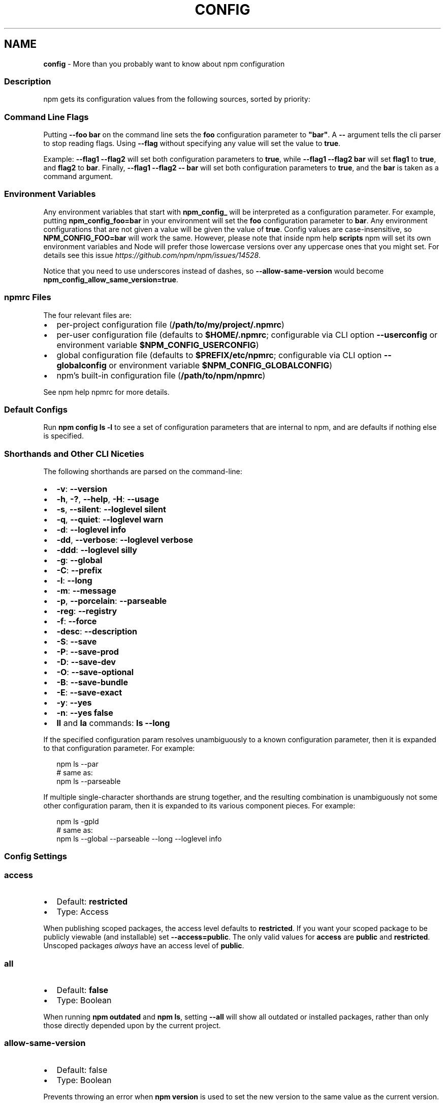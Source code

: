 .TH "CONFIG" "7" "December 2020" "" ""
.SH "NAME"
\fBconfig\fR \- More than you probably want to know about npm configuration
.SS Description
.P
npm gets its configuration values from the following sources, sorted by priority:
.SS Command Line Flags
.P
Putting \fB\-\-foo bar\fP on the command line sets the \fBfoo\fP configuration
parameter to \fB"bar"\fP\|\.  A \fB\-\-\fP argument tells the cli parser to stop
reading flags\.  Using \fB\-\-flag\fP without specifying any value will set
the value to \fBtrue\fP\|\.
.P
Example: \fB\-\-flag1 \-\-flag2\fP will set both configuration parameters
to \fBtrue\fP, while \fB\-\-flag1 \-\-flag2 bar\fP will set \fBflag1\fP to \fBtrue\fP,
and \fBflag2\fP to \fBbar\fP\|\.  Finally, \fB\-\-flag1 \-\-flag2 \-\- bar\fP will set
both configuration parameters to \fBtrue\fP, and the \fBbar\fP is taken
as a command argument\.
.SS Environment Variables
.P
Any environment variables that start with \fBnpm_config_\fP will be
interpreted as a configuration parameter\.  For example, putting
\fBnpm_config_foo=bar\fP in your environment will set the \fBfoo\fP
configuration parameter to \fBbar\fP\|\.  Any environment configurations that
are not given a value will be given the value of \fBtrue\fP\|\.  Config
values are case\-insensitive, so \fBNPM_CONFIG_FOO=bar\fP will work the
same\. However, please note that inside npm help \fBscripts\fP
npm will set its own environment variables and Node will prefer
those lowercase versions over any uppercase ones that you might set\.
For details see this issue \fIhttps://github\.com/npm/npm/issues/14528\fR\|\.
.P
Notice that you need to use underscores instead of dashes, so \fB\-\-allow\-same\-version\fP
would become \fBnpm_config_allow_same_version=true\fP\|\.
.SS npmrc Files
.P
The four relevant files are:
.RS 0
.IP \(bu 2
per\-project configuration file (\fB/path/to/my/project/\.npmrc\fP)
.IP \(bu 2
per\-user configuration file (defaults to \fB$HOME/\.npmrc\fP; configurable via CLI
option \fB\-\-userconfig\fP or environment variable \fB$NPM_CONFIG_USERCONFIG\fP)
.IP \(bu 2
global configuration file (defaults to \fB$PREFIX/etc/npmrc\fP; configurable via
CLI option \fB\-\-globalconfig\fP or environment variable \fB$NPM_CONFIG_GLOBALCONFIG\fP)
.IP \(bu 2
npm's built\-in configuration file (\fB/path/to/npm/npmrc\fP)

.RE
.P
See npm help npmrc for more details\.
.SS Default Configs
.P
Run \fBnpm config ls \-l\fP to see a set of configuration parameters that are
internal to npm, and are defaults if nothing else is specified\.
.SS Shorthands and Other CLI Niceties
.P
The following shorthands are parsed on the command\-line:
.RS 0
.IP \(bu 2
\fB\-v\fP: \fB\-\-version\fP
.IP \(bu 2
\fB\-h\fP, \fB\-?\fP, \fB\-\-help\fP, \fB\-H\fP: \fB\-\-usage\fP
.IP \(bu 2
\fB\-s\fP, \fB\-\-silent\fP: \fB\-\-loglevel silent\fP
.IP \(bu 2
\fB\-q\fP, \fB\-\-quiet\fP: \fB\-\-loglevel warn\fP
.IP \(bu 2
\fB\-d\fP: \fB\-\-loglevel info\fP
.IP \(bu 2
\fB\-dd\fP, \fB\-\-verbose\fP: \fB\-\-loglevel verbose\fP
.IP \(bu 2
\fB\-ddd\fP: \fB\-\-loglevel silly\fP
.IP \(bu 2
\fB\-g\fP: \fB\-\-global\fP
.IP \(bu 2
\fB\-C\fP: \fB\-\-prefix\fP
.IP \(bu 2
\fB\-l\fP: \fB\-\-long\fP
.IP \(bu 2
\fB\-m\fP: \fB\-\-message\fP
.IP \(bu 2
\fB\-p\fP, \fB\-\-porcelain\fP: \fB\-\-parseable\fP
.IP \(bu 2
\fB\-reg\fP: \fB\-\-registry\fP
.IP \(bu 2
\fB\-f\fP: \fB\-\-force\fP
.IP \(bu 2
\fB\-desc\fP: \fB\-\-description\fP
.IP \(bu 2
\fB\-S\fP: \fB\-\-save\fP
.IP \(bu 2
\fB\-P\fP: \fB\-\-save\-prod\fP
.IP \(bu 2
\fB\-D\fP: \fB\-\-save\-dev\fP
.IP \(bu 2
\fB\-O\fP: \fB\-\-save\-optional\fP
.IP \(bu 2
\fB\-B\fP: \fB\-\-save\-bundle\fP
.IP \(bu 2
\fB\-E\fP: \fB\-\-save\-exact\fP
.IP \(bu 2
\fB\-y\fP: \fB\-\-yes\fP
.IP \(bu 2
\fB\-n\fP: \fB\-\-yes false\fP
.IP \(bu 2
\fBll\fP and \fBla\fP commands: \fBls \-\-long\fP

.RE
.P
If the specified configuration param resolves unambiguously to a known
configuration parameter, then it is expanded to that configuration
parameter\.  For example:
.P
.RS 2
.nf
npm ls \-\-par
# same as:
npm ls \-\-parseable
.fi
.RE
.P
If multiple single\-character shorthands are strung together, and the
resulting combination is unambiguously not some other configuration
param, then it is expanded to its various component pieces\.  For
example:
.P
.RS 2
.nf
npm ls \-gpld
# same as:
npm ls \-\-global \-\-parseable \-\-long \-\-loglevel info
.fi
.RE
.SS Config Settings
.SS access
.RS 0
.IP \(bu 2
Default: \fBrestricted\fP
.IP \(bu 2
Type: Access

.RE
.P
When publishing scoped packages, the access level defaults to \fBrestricted\fP\|\.  If
you want your scoped package to be publicly viewable (and installable) set
\fB\-\-access=public\fP\|\. The only valid values for \fBaccess\fP are \fBpublic\fP and
\fBrestricted\fP\|\. Unscoped packages \fIalways\fR have an access level of \fBpublic\fP\|\.
.SS all
.RS 0
.IP \(bu 2
Default: \fBfalse\fP
.IP \(bu 2
Type: Boolean

.RE
.P
When running \fBnpm outdated\fP and \fBnpm ls\fP, setting \fB\-\-all\fP will show all
outdated or installed packages, rather than only those directly depended
upon by the current project\.
.SS allow\-same\-version
.RS 0
.IP \(bu 2
Default: false
.IP \(bu 2
Type: Boolean

.RE
.P
Prevents throwing an error when \fBnpm version\fP is used to set the new version
to the same value as the current version\.
.SS always\-auth
.RS 0
.IP \(bu 2
Default: false
.IP \(bu 2
Type: Boolean

.RE
.P
Force npm to always require authentication when accessing the registry,
even for \fBGET\fP requests\.
.SS also
.RS 0
.IP \(bu 2
Default: null
.IP \(bu 2
Type: String

.RE
.P
When "dev" or "development" and running local \fBnpm shrinkwrap\fP,
\fBnpm outdated\fP, or \fBnpm update\fP, is an alias for \fB\-\-dev\fP\|\.
.SS audit
.RS 0
.IP \(bu 2
Default: true
.IP \(bu 2
Type: Boolean

.RE
.P
When "true" submit audit reports alongside \fBnpm install\fP runs to the default
registry and all registries configured for scopes\.  See the documentation
for npm help \fBaudit\fP for details on what is submitted\.
.SS audit\-level
.RS 0
.IP \(bu 2
Default: \fB"low"\fP
.IP \(bu 2
Type: \fB\|'low'\fP, \fB\|'moderate'\fP, \fB\|'high'\fP, \fB\|'critical'\fP

.RE
.P
The minimum level of vulnerability for \fBnpm audit\fP to exit with
a non\-zero exit code\.
.SS auth\-type
.RS 0
.IP \(bu 2
Default: \fB\|'legacy'\fP
.IP \(bu 2
Type: \fB\|'legacy'\fP, \fB\|'sso'\fP, \fB\|'saml'\fP, \fB\|'oauth'\fP

.RE
.P
What authentication strategy to use with \fBadduser\fP/\fBlogin\fP\|\.
.SS before
.RS 0
.IP \(bu 2
Alias: enjoy\-by
.IP \(bu 2
Default: null
.IP \(bu 2
Type: Date

.RE
.P
If passed to \fBnpm install\fP, will rebuild the npm tree such that only versions
that were available \fBon or before\fR the \fB\-\-before\fP time get installed\.
If there's no versions available for the current set of direct dependencies, the
command will error\.
.P
If the requested version is a \fBdist\-tag\fP and the given tag does not pass the
\fB\-\-before\fP filter, the most recent version less than or equal to that tag will
be used\. For example, \fBfoo@latest\fP might install \fBfoo@1\.2\fP even though \fBlatest\fP
is \fB2\.0\fP\|\.
.SS bin\-links
.RS 0
.IP \(bu 2
Default: \fBtrue\fP
.IP \(bu 2
Type: Boolean

.RE
.P
Tells npm to create symlinks (or \fB\|\.cmd\fP shims on Windows) for package
executables\.
.P
Set to false to have it not do this\.  This can be used to work around
the fact that some file systems don't support symlinks, even on
ostensibly Unix systems\.
.SS browser
.RS 0
.IP \(bu 2
Default: OS X: \fB"open"\fP, Windows: \fB"start"\fP, Others: \fB"xdg\-open"\fP
.IP \(bu 2
Type: String or Boolean

.RE
.P
The browser that is called by npm commands to open websites\.
.P
Set to \fBfalse\fP to suppress browser behavior and instead print urls to
terminal\.
.P
Set to \fBtrue\fP to use default system URL opener\.
.SS ca
.RS 0
.IP \(bu 2
Default: The npm CA certificate
.IP \(bu 2
Type: String, Array or null

.RE
.P
The Certificate Authority signing certificate that is trusted for SSL
connections to the registry\. Values should be in PEM format (Windows calls it "Base\-64 encoded X\.509 (\.CER)") with newlines
replaced by the string "\\n"\. For example:
.P
.RS 2
.nf
ca="\-\-\-\-\-BEGIN CERTIFICATE\-\-\-\-\-\\nXXXX\\nXXXX\\n\-\-\-\-\-END CERTIFICATE\-\-\-\-\-"
.fi
.RE
.P
Set to \fBnull\fP to only allow "known" registrars, or to a specific CA cert
to trust only that specific signing authority\.
.P
Multiple CAs can be trusted by specifying an array of certificates:
.P
.RS 2
.nf
ca[]="\.\.\."
ca[]="\.\.\."
.fi
.RE
.P
See also the \fBstrict\-ssl\fP config\.
.SS cafile
.RS 0
.IP \(bu 2
Default: \fBnull\fP
.IP \(bu 2
Type: path

.RE
.P
A path to a file containing one or multiple Certificate Authority signing
certificates\. Similar to the \fBca\fP setting, but allows for multiple CA's, as
well as for the CA information to be stored in a file on disk\.
.SS cache
.RS 0
.IP \(bu 2
Default: Windows: \fB%AppData%\\npm\-cache\fP, Posix: \fB~/\.npm\fP
.IP \(bu 2
Type: path

.RE
.P
The location of npm's cache directory\.  See npm help \fBcache\fP
.SS cache\-lock\-stale
.RS 0
.IP \(bu 2
Default: 60000 (1 minute)
.IP \(bu 2
Type: Number

.RE
.P
The number of ms before cache folder lockfiles are considered stale\.
.SS cache\-lock\-retries
.RS 0
.IP \(bu 2
Default: 10
.IP \(bu 2
Type: Number

.RE
.P
Number of times to retry to acquire a lock on cache folder lockfiles\.
.SS cache\-lock\-wait
.RS 0
.IP \(bu 2
Default: 10000 (10 seconds)
.IP \(bu 2
Type: Number

.RE
.P
Number of ms to wait for cache lock files to expire\.
.SS cache\-max
.RS 0
.IP \(bu 2
Default: Infinity
.IP \(bu 2
Type: Number

.RE
.P
\fBDEPRECATED\fR: This option has been deprecated in favor of \fB\-\-prefer\-online\fP\|\.
.P
\fB\-\-cache\-max=0\fP is an alias for \fB\-\-prefer\-online\fP\|\.
.SS cache\-min
.RS 0
.IP \(bu 2
Default: 10
.IP \(bu 2
Type: Number

.RE
.P
\fBDEPRECATED\fR: This option has been deprecated in favor of \fB\-\-prefer\-offline\fP\|\.
.P
\fB\-\-cache\-min=9999 (or bigger)\fP is an alias for \fB\-\-prefer\-offline\fP\|\.
.SS call
.RS 0
.IP \(bu 2
Default: ""
.IP \(bu 2
Type: String

.RE
.P
Optional companion option for \fBnpm exec\fP, \fBnpx\fP that allows for specifying a
custom command to be run along with the installed packages\.
.P
.RS 2
.nf
npm exec \-\-package yo \-\-package generator\-node \-\-call "yo node"
.fi
.RE
.SS cert
.RS 0
.IP \(bu 2
Default: \fBnull\fP
.IP \(bu 2
Type: String

.RE
.P
A client certificate to pass when accessing the registry\.  Values should be in
PEM format (Windows calls it "Base\-64 encoded X\.509 (\.CER)") with newlines replaced by the string "\\n"\. For example:
.P
.RS 2
.nf
cert="\-\-\-\-\-BEGIN CERTIFICATE\-\-\-\-\-\\nXXXX\\nXXXX\\n\-\-\-\-\-END CERTIFICATE\-\-\-\-\-"
.fi
.RE
.P
It is \fInot\fR the path to a certificate file (and there is no "certfile" option)\.
.SS cidr
.RS 0
.IP \(bu 2
Default: \fBnull\fP
.IP \(bu 2
Type: String, Array, null

.RE
.P
This is a list of CIDR address to be used when configuring limited access tokens with the \fBnpm token create\fP command\.
.SS commit\-hooks
.RS 0
.IP \(bu 2
Default: \fBtrue\fP
.IP \(bu 2
Type: Boolean

.RE
.P
Run git commit hooks when using the \fBnpm version\fP command\.
.SS color
.RS 0
.IP \(bu 2
Default: true
.IP \(bu 2
Type: Boolean or \fB"always"\fP

.RE
.P
If false, never shows colors\.  If \fB"always"\fP then always shows colors\.
If true, then only prints color codes for tty file descriptors\.
.P
This option can also be changed using the environment: colors are
disabled when the environment variable \fBNO_COLOR\fP is set to any value\.
.SS depth
.RS 0
.IP \(bu 2
Default: null
.IP \(bu 2
Type: null or Number

.RE
.P
The depth to go when recursing packages for \fBnpm ls\fP\|\.
.P
To make this default to \fBInfinity\fP instead of \fBnull\fP, set \fB\-\-all\fP\|\.
.SS description
.RS 0
.IP \(bu 2
Default: true
.IP \(bu 2
Type: Boolean

.RE
.P
Show the description in \fBnpm search\fP
.SS dev
.RS 0
.IP \(bu 2
Default: false
.IP \(bu 2
Type: Boolean

.RE
.P
[Deprecated] Install \fBdev\-dependencies\fP along with packages\.
.SS dry\-run
.RS 0
.IP \(bu 2
Default: false
.IP \(bu 2
Type: Boolean

.RE
.P
Indicates that you don't want npm to make any changes and that it should
only report what it would have done\.  This can be passed into any of the
commands that modify your local installation, eg, \fBinstall\fP, \fBupdate\fP,
\fBdedupe\fP, \fBuninstall\fP\|\.  This is NOT currently honored by some network related
commands, eg \fBdist\-tags\fP, \fBowner\fP, etc\.
.SS editor
.RS 0
.IP \(bu 2
Default: \fBEDITOR\fP environment variable if set, or \fB"vi"\fP on Posix,
or \fB"notepad"\fP on Windows\.
.IP \(bu 2
Type: path

.RE
.P
The command to run for \fBnpm edit\fP or \fBnpm config edit\fP\|\.
.SS engine\-strict
.RS 0
.IP \(bu 2
Default: false
.IP \(bu 2
Type: Boolean

.RE
.P
If set to true, then npm will stubbornly refuse to install (or even
consider installing) any package that claims to not be compatible with
the current Node\.js version\.
.SS force
.RS 0
.IP \(bu 2
Default: false
.IP \(bu 2
Type: Boolean

.RE
.P
Removes various protections against unfortunate side effects, common
mistakes, unnecessary performance degradation, and malicious input\.
.RS 0
.IP \(bu 2
Allow clobbering non\-npm files in global installs\.
.IP \(bu 2
Allow the \fBnpm version\fP command to work on an unclean git repository\.
.IP \(bu 2
Allow deleting the cache folder with \fBnpm cache clean\fP\|\.
.IP \(bu 2
Allow installing packages that have an \fBengines\fP declaration requiring a
different version of npm\.
.IP \(bu 2
Allow installing packages that have an \fBengines\fP declaration requiring a
different version of \fBnode\fP, even if \fB\-\-engines\-strict\fP is enabled\.
.IP \(bu 2
Allow \fBnpm audit fix\fP to install modules outside your stated dependency
range (including SemVer\-major changes)\.
.IP \(bu 2
Allow a module to be installed as a direct dependency of itself\.
.IP \(bu 2
Allow unpublishing all versions of a published package\.

.RE
.P
If you don't have a clear idea of what you want to do, it is strongly
recommended that you do not use this option!
.SS format\-package\-lock
.RS 0
.IP \(bu 2
Default: true
.IP \(bu 2
Type: Boolean

.RE
.P
Format \fBpackage\-lock\.json\fP or \fBnpm\-shrinkwrap\.json\fP as a human readable file\.
.SS fund
.RS 0
.IP \(bu 2
Default: true
.IP \(bu 2
Type: Boolean

.RE
.P
When "true" displays the message at the end of each \fBnpm install\fP
acknowledging the number of dependencies looking for funding\.
See npm help \fBfund\fP for details\.
.SS fetch\-retries
.RS 0
.IP \(bu 2
Default: 2
.IP \(bu 2
Type: Number

.RE
.P
The "retries" config for the \fBretry\fP module to use when fetching
packages from the registry\.
.SS fetch\-retry\-factor
.RS 0
.IP \(bu 2
Default: 10
.IP \(bu 2
Type: Number

.RE
.P
The "factor" config for the \fBretry\fP module to use when fetching
packages\.
.SS fetch\-retry\-mintimeout
.RS 0
.IP \(bu 2
Default: 10000 (10 seconds)
.IP \(bu 2
Type: Number

.RE
.P
The "minTimeout" config for the \fBretry\fP module to use when fetching
packages\.
.SS fetch\-retry\-maxtimeout
.RS 0
.IP \(bu 2
Default: 60000 (1 minute)
.IP \(bu 2
Type: Number

.RE
.P
The "maxTimeout" config for the \fBretry\fP module to use when fetching
packages\.
.SS fetch\-timeout
.RS 0
.IP \(bu 2
Default: 300000 (5 minutes)
.IP \(bu 2
Type: Number

.RE
.P
The maximum amount of time to wait for HTTP requests to complete\.
.SS git
.RS 0
.IP \(bu 2
Default: \fB"git"\fP
.IP \(bu 2
Type: String

.RE
.P
The command to use for git commands\.  If git is installed on the
computer, but is not in the \fBPATH\fP, then set this to the full path to
the git binary\.
.SS git\-tag\-version
.RS 0
.IP \(bu 2
Default: \fBtrue\fP
.IP \(bu 2
Type: Boolean

.RE
.P
Tag the commit when using the \fBnpm version\fP command\.
.SS global
.RS 0
.IP \(bu 2
Default: false
.IP \(bu 2
Type: Boolean

.RE
.P
Operates in "global" mode, so that packages are installed into the
\fBprefix\fP folder instead of the current working directory\.  See
npm help folders for more on the differences in behavior\.
.RS 0
.IP \(bu 2
packages are installed into the \fB{prefix}/lib/node_modules\fP folder, instead of the
current working directory\.
.IP \(bu 2
bin files are linked to \fB{prefix}/bin\fP
.IP \(bu 2
man pages are linked to \fB{prefix}/share/man\fP

.RE
.SS globalconfig
.RS 0
.IP \(bu 2
Default: {prefix}/etc/npmrc
.IP \(bu 2
Type: path

.RE
.P
The config file to read for global config options\.
.SS global\-style
.RS 0
.IP \(bu 2
Default: false
.IP \(bu 2
Type: Boolean

.RE
.P
Causes npm to install the package into your local \fBnode_modules\fP folder with
the same layout it uses with the global \fBnode_modules\fP folder\.  Only your
direct dependencies will show in \fBnode_modules\fP and everything they depend
on will be flattened in their \fBnode_modules\fP folders\.  This obviously will
eliminate some deduping\. If used with \fBlegacy\-bundling\fP, \fBlegacy\-bundling\fP will be
preferred\.
.SS heading
.RS 0
.IP \(bu 2
Default: \fB"npm"\fP
.IP \(bu 2
Type: String

.RE
.P
The string that starts all the debugging log output\.
.SS https\-proxy
.RS 0
.IP \(bu 2
Default: null
.IP \(bu 2
Type: url

.RE
.P
A proxy to use for outgoing https requests\. If the \fBHTTPS_PROXY\fP or
\fBhttps_proxy\fP or \fBHTTP_PROXY\fP or \fBhttp_proxy\fP environment variables are set,
proxy settings will be honored by the underlying \fBrequest\fP library\.
.SS if\-present
.RS 0
.IP \(bu 2
Default: false
.IP \(bu 2
Type: Boolean

.RE
.P
If true, npm will not exit with an error code when \fBrun\-script\fP is invoked for
a script that isn't defined in the \fBscripts\fP section of \fBpackage\.json\fP\|\. This
option can be used when it's desirable to optionally run a script when it's
present and fail if the script fails\. This is useful, for example, when running
scripts that may only apply for some builds in an otherwise generic CI setup\.
.SS ignore\-prepublish
.RS 0
.IP \(bu 2
Default: false
.IP \(bu 2
Type: Boolean

.RE
.P
If true, npm will not run \fBprepublish\fP scripts\.
.SS ignore\-scripts
.RS 0
.IP \(bu 2
Default: false
.IP \(bu 2
Type: Boolean

.RE
.P
If true, npm does not run scripts specified in package\.json files\.
.SS include
.RS 0
.IP \(bu 2
Default: \fB[prod|dev|optional|peer]\fP
.IP \(bu 2
Type: Array

.RE
.P
Option that allows for defining which types of dependencies to install\.
.SS init\-module
.RS 0
.IP \(bu 2
Alias: \fBinit\.module\fP
.IP \(bu 2
Default: ~/\.npm\-init\.js
.IP \(bu 2
Type: path

.RE
.P
A module that will be loaded by the \fBnpm init\fP command\.  See the
documentation for the
init\-package\-json \fIhttps://github\.com/npm/init\-package\-json\fR module
for more information, or npm help init\.
.SS init\-author\-name
.RS 0
.IP \(bu 2
Alias: \fBinit\.author\.name\fP
.IP \(bu 2
Default: ""
.IP \(bu 2
Type: String

.RE
.P
The value \fBnpm init\fP should use by default for the package author's name\.
.SS init\-author\-email
.RS 0
.IP \(bu 2
Alias: \fBinit\.author\.email\fP
.IP \(bu 2
Default: ""
.IP \(bu 2
Type: String

.RE
.P
The value \fBnpm init\fP should use by default for the package author's email\.
.SS init\-author\-url
.RS 0
.IP \(bu 2
Alias: \fBinit\.author\.url\fP
.IP \(bu 2
Default: ""
.IP \(bu 2
Type: String

.RE
.P
The value \fBnpm init\fP should use by default for the package author's homepage\.
.SS init\-license
.RS 0
.IP \(bu 2
Alias: \fBinit\.license\fP
.IP \(bu 2
Default: "ISC"
.IP \(bu 2
Type: String

.RE
.P
The value \fBnpm init\fP should use by default for the package license\.
.SS init\-version
.RS 0
.IP \(bu 2
Alias: \fBinit\.version\fP
.IP \(bu 2
Default: "1\.0\.0"
.IP \(bu 2
Type: semver

.RE
.P
The value that \fBnpm init\fP should use by default for the package
version number, if not already set in package\.json\.
.SS json
.RS 0
.IP \(bu 2
Default: false
.IP \(bu 2
Type: Boolean

.RE
.P
Whether or not to output JSON data, rather than the normal output\.
.P
This feature is currently experimental, and the output data structures for many
commands is either not implemented in JSON yet, or subject to change\.  Only the
output from \fBnpm ls \-\-json\fP and \fBnpm search \-\-json\fP are currently valid\.
.SS key
.RS 0
.IP \(bu 2
Default: \fBnull\fP
.IP \(bu 2
Type: String

.RE
.P
A client key to pass when accessing the registry\.  Values should be in PEM
format with newlines replaced by the string "\\n"\. For example:
.P
.RS 2
.nf
key="\-\-\-\-\-BEGIN PRIVATE KEY\-\-\-\-\-\\nXXXX\\nXXXX\\n\-\-\-\-\-END PRIVATE KEY\-\-\-\-\-"
.fi
.RE
.P
It is \fInot\fR the path to a key file (and there is no "keyfile" option)\.
.SS legacy\-bundling
.RS 0
.IP \(bu 2
Default: false
.IP \(bu 2
Type: Boolean

.RE
.P
Causes npm to install the package such that versions of npm prior to 1\.4,
such as the one included with node 0\.8, can install the package\.  This
eliminates all automatic deduping\. If used with \fBglobal\-style\fP this option
will be preferred\.
.SS legacy\-peer\-deps
.RS 0
.IP \(bu 2
Default: false
.IP \(bu 2
Type: Boolean

.RE
.P
Causes npm to completely ignore \fBpeerDependencies\fP when building a package
tree, as in npm versions 3 through 6\.
.P
If a package cannot be installed because of overly strict
\fBpeerDependencies\fP that collide, it provides a way to move forward
resolving the situation\.
.P
This differs from \fB\-\-omit=peer\fP, in that \fB\-\-omit=peer\fP will avoid unpacking
\fBpeerDependencies\fP on disk, but will still design a tree such that
\fBpeerDependencies\fP \fIcould\fR be unpacked in a correct place\.
.P
Use of \fBlegacy\-peer\-deps\fP is not recommended, as it will not enforce the
\fBpeerDependencies\fP contract that meta\-dependencies may rely on\.
.SS link
.RS 0
.IP \(bu 2
Default: false
.IP \(bu 2
Type: Boolean

.RE
.P
If true, then local installs will link if there is a suitable globally
installed package\.
.P
Note that this means that local installs can cause things to be
installed into the global space at the same time\.  The link is only done
if one of the two conditions are met:
.RS 0
.IP \(bu 2
The package is not already installed globally, or
.IP \(bu 2
the globally installed version is identical to the version that is
being installed locally\.

.RE
.SS local\-address
.RS 0
.IP \(bu 2
Default: undefined
.IP \(bu 2
Type: IP Address

.RE
.P
The IP address of the local interface to use when making connections
to the npm registry\.  Must be IPv4 in versions of Node prior to 0\.12\.
.SS loglevel
.RS 0
.IP \(bu 2
Default: "notice"
.IP \(bu 2
Type: String
.IP \(bu 2
Values: "silent", "error", "warn", "notice", "http", "timing", "info",
"verbose", "silly"

.RE
.P
What level of logs to report\.  On failure, \fIall\fR logs are written to
\fBnpm\-debug\.log\fP in the current working directory\.
.P
Any logs of a higher level than the setting are shown\. The default is "notice"\.
.SS logs\-max
.RS 0
.IP \(bu 2
Default: 10
.IP \(bu 2
Type: Number

.RE
.P
The maximum number of log files to store\.
.SS long
.RS 0
.IP \(bu 2
Default: false
.IP \(bu 2
Type: Boolean

.RE
.P
Show extended information in \fBnpm ls\fP and \fBnpm search\fP\|\.
.SS maxsockets
.RS 0
.IP \(bu 2
Default: 50
.IP \(bu 2
Type: Number

.RE
.P
The maximum number of connections to use per origin (protocol/host/port
combination)\. Passed to the \fBhttp\fP \fBAgent\fP used to make the request\.
.SS message
.RS 0
.IP \(bu 2
Default: "%s"
.IP \(bu 2
Type: String

.RE
.P
Commit message which is used by \fBnpm version\fP when creating version commit\.
.P
Any "%s" in the message will be replaced with the version number\.
.SS node\-options
.RS 0
.IP \(bu 2
Default: null
.IP \(bu 2
Type: String

.RE
.P
Options to pass through to Node\.js via the \fBNODE_OPTIONS\fP environment
variable\.  This does not impact how npm itself is executed but it does
impact how lifecycle scripts are called\.
.SS node\-version
.RS 0
.IP \(bu 2
Default: process\.version
.IP \(bu 2
Type: semver or false

.RE
.P
The node version to use when checking a package's \fBengines\fP map\.
.SS noproxy
.RS 0
.IP \(bu 2
Default: null
.IP \(bu 2
Type: String or Array

.RE
.P
A comma\-separated string or an array of domain extensions that a proxy should not be used for\.
.SS offline
.RS 0
.IP \(bu 2
Default: false
.IP \(bu 2
Type: Boolean

.RE
.P
Force offline mode: no network requests will be done during install\. To allow
the CLI to fill in missing cache data, see \fB\-\-prefer\-offline\fP\|\.
.SS only
.RS 0
.IP \(bu 2
Default: null
.IP \(bu 2
Type: String

.RE
.P
When "dev" or "development" and running local \fBnpm install\fP without any
arguments, only devDependencies (and their dependencies) are installed\.
.P
When "dev" or "development" and running local \fBnpm ls\fP, \fBnpm outdated\fP, or
\fBnpm update\fP, is an alias for \fB\-\-dev\fP\|\.
.P
When "prod" or "production" and running local \fBnpm install\fP without any
arguments, only non\-devDependencies (and their dependencies) are
installed\.
.P
When "prod" or "production" and running local \fBnpm ls\fP, \fBnpm outdated\fP, or
\fBnpm update\fP, is an alias for \fB\-\-production\fP\|\.
.SS optional
.RS 0
.IP \(bu 2
Default: true
.IP \(bu 2
Type: Boolean

.RE
.P
Attempt to install packages in the \fBoptionalDependencies\fP object\.  Note
that if these packages fail to install, the overall installation
process is not aborted\.
.SS otp
.RS 0
.IP \(bu 2
Default: null
.IP \(bu 2
Type: Number

.RE
.P
This is a one\-time password from a two\-factor authenticator\.  It's needed
when publishing or changing package permissions with \fBnpm access\fP\|\.
.SS package\-lock
.RS 0
.IP \(bu 2
Default: true
.IP \(bu 2
Type: Boolean

.RE
.P
If set to false, then ignore \fBpackage\-lock\.json\fP files when installing\. This
will also prevent \fIwriting\fR \fBpackage\-lock\.json\fP if \fBsave\fP is true\.
.P
When package package\-locks are disabled, automatic pruning of extraneous
modules will also be disabled\.  To remove extraneous modules with
package\-locks disabled use \fBnpm prune\fP\|\.
.P
This option is an alias for \fB\-\-shrinkwrap\fP\|\.
.SS package\-lock\-only
.RS 0
.IP \(bu 2
Default: false
.IP \(bu 2
Type: Boolean

.RE
.P
If set to true, it will update only the \fBpackage\-lock\.json\fP,
instead of checking \fBnode_modules\fP and downloading dependencies\.
.SS parseable
.RS 0
.IP \(bu 2
Default: false
.IP \(bu 2
Type: Boolean

.RE
.P
Output parseable results from commands that write to
standard output\. For \fBnpm search\fP, this will be tab\-separated table format\.
.SS prefer\-offline
.RS 0
.IP \(bu 2
Default: false
.IP \(bu 2
Type: Boolean

.RE
.P
If true, staleness checks for cached data will be bypassed, but missing data
will be requested from the server\. To force full offline mode, use \fB\-\-offline\fP\|\.
.P
This option is effectively equivalent to \fB\-\-cache\-min=9999999\fP\|\.
.SS prefer\-online
.RS 0
.IP \(bu 2
Default: false
.IP \(bu 2
Type: Boolean

.RE
.P
If true, staleness checks for cached data will be forced, making the CLI look
for updates immediately even for fresh package data\.
.SS prefix
.RS 0
.IP \(bu 2
Default: see npm help folders
.IP \(bu 2
Type: path

.RE
.P
The location to install global items\.  If set on the command line, then
it forces non\-global commands to run in the specified folder\.
.SS preid
.RS 0
.IP \(bu 2
Default: ""
.IP \(bu 2
Type: String

.RE
.P
The "prerelease identifier" to use as a prefix for the "prerelease" part of a
semver\. Like the \fBrc\fP in \fB1\.2\.0\-rc\.8\fP\|\.
.SS production
.RS 0
.IP \(bu 2
Default: false
.IP \(bu 2
Type: Boolean

.RE
.P
Set to true to run in "production" mode\.
.RS 0
.IP 1. 3
devDependencies are not installed at the topmost level when running
local \fBnpm install\fP without any arguments\.
.IP 2. 3
Set the NODE_ENV="production" for lifecycle scripts\.

.RE
.SS progress
.RS 0
.IP \(bu 2
Default: true, unless TRAVIS or CI env vars set\.
.IP \(bu 2
Type: Boolean

.RE
.P
When set to \fBtrue\fP, npm will display a progress bar during time intensive
operations, if \fBprocess\.stderr\fP is a TTY\.
.P
Set to \fBfalse\fP to suppress the progress bar\.
.SS proxy
.RS 0
.IP \(bu 2
Default: null
.IP \(bu 2
Type: url

.RE
.P
A proxy to use for outgoing http requests\. If the \fBHTTP_PROXY\fP or
\fBhttp_proxy\fP environment variables are set, proxy settings will be
honored by the underlying \fBrequest\fP library\.
.SS read\-only
.RS 0
.IP \(bu 2
Default: false
.IP \(bu 2
Type: Boolean

.RE
.P
This is used to mark a token as unable to publish when configuring limited access tokens with the \fBnpm token create\fP command\.
.SS rebuild\-bundle
.RS 0
.IP \(bu 2
Default: true
.IP \(bu 2
Type: Boolean

.RE
.P
Rebuild bundled dependencies after installation\.
.SS registry
.RS 0
.IP \(bu 2
Default: https://registry\.npmjs\.org/
.IP \(bu 2
Type: url

.RE
.P
The base URL of the npm package registry\.
.SS rollback
.RS 0
.IP \(bu 2
Default: true
.IP \(bu 2
Type: Boolean

.RE
.P
Remove failed installs\.
.SS save
.RS 0
.IP \(bu 2
Default: true
.IP \(bu 2
Type: Boolean

.RE
.P
Save installed packages to a package\.json file as dependencies\.
.P
When used with the \fBnpm rm\fP command, it removes it from the \fBdependencies\fP
object\.
.P
Only works if there is already a package\.json file present\.
.SS save\-bundle
.RS 0
.IP \(bu 2
Default: false
.IP \(bu 2
Type: Boolean

.RE
.P
If a package would be saved at install time by the use of \fB\-\-save\fP,
\fB\-\-save\-dev\fP, or \fB\-\-save\-optional\fP, then also put it in the
\fBbundleDependencies\fP list\.
.P
When used with the \fBnpm rm\fP command, it removes it from the
bundledDependencies list\.
.SS save\-prod
.RS 0
.IP \(bu 2
Default: false
.IP \(bu 2
Type: Boolean

.RE
.P
Makes sure that a package will be saved into \fBdependencies\fP specifically\. This
is useful if a package already exists in \fBdevDependencies\fP or
\fBoptionalDependencies\fP, but you want to move it to be a production dep\. This is
also the default behavior if \fB\-\-save\fP is true, and neither \fB\-\-save\-dev\fP or
\fB\-\-save\-optional\fP are true\.
.SS save\-dev
.RS 0
.IP \(bu 2
Default: false
.IP \(bu 2
Type: Boolean

.RE
.P
Save installed packages to a package\.json file as \fBdevDependencies\fP\|\.
.P
When used with the \fBnpm rm\fP command, it removes it from the
\fBdevDependencies\fP object\.
.P
Only works if there is already a package\.json file present\.
.SS save\-exact
.RS 0
.IP \(bu 2
Default: false
.IP \(bu 2
Type: Boolean

.RE
.P
Dependencies saved to package\.json using \fB\-\-save\fP, \fB\-\-save\-dev\fP or
\fB\-\-save\-optional\fP will be configured with an exact version rather than
using npm's default semver range operator\.
.SS save\-optional
.RS 0
.IP \(bu 2
Default: false
.IP \(bu 2
Type: Boolean

.RE
.P
Save installed packages to a package\.json file as
optionalDependencies\.
.P
When used with the \fBnpm rm\fP command, it removes it from the
\fBdevDependencies\fP object\.
.P
Only works if there is already a package\.json file present\.
.SS save\-prefix
.RS 0
.IP \(bu 2
Default: '^'
.IP \(bu 2
Type: String

.RE
.P
Configure how versions of packages installed to a package\.json file via
\fB\-\-save\fP or \fB\-\-save\-dev\fP get prefixed\.
.P
For example if a package has version \fB1\.2\.3\fP, by default its version is
set to \fB^1\.2\.3\fP which allows minor upgrades for that package, but after
\fBnpm config set save\-prefix='~'\fP it would be set to \fB~1\.2\.3\fP which only allows
patch upgrades\.
.SS scope
.RS 0
.IP \(bu 2
Default: the scope of the current project, if any, or ""
.IP \(bu 2
Type: String

.RE
.P
Associate an operation with a scope for a scoped registry\. Useful when logging
in to a private registry for the first time:
\fBnpm login \-\-scope=@organization \-\-registry=registry\.organization\.com\fP, which
will cause \fB@organization\fP to be mapped to the registry for future installation
of packages specified according to the pattern \fB@organization/package\fP\|\.
.SS script\-shell
.RS 0
.IP \(bu 2
Default: \fBnull\fP
.IP \(bu 2
Type: path

.RE
.P
The shell to use for scripts run with the \fBnpm run\fP command\.
.SS scripts\-prepend\-node\-path
.RS 0
.IP \(bu 2
Default: "warn\-only"
.IP \(bu 2
Type: Boolean, \fB"auto"\fP or \fB"warn\-only"\fP

.RE
.P
If set to \fBtrue\fP, add the directory in which the current \fBnode\fP executable
resides to the \fBPATH\fP environment variable when running scripts,
even if that means that \fBnpm\fP will invoke a different \fBnode\fP executable than
the one which it is running\.
.P
If set to \fBfalse\fP, never modify \fBPATH\fP with that\.
.P
If set to \fB"warn\-only"\fP, never modify \fBPATH\fP but print a warning if \fBnpm\fP thinks
that you may want to run it with \fBtrue\fP, e\.g\. because the \fBnode\fP executable
in the \fBPATH\fP is not the one \fBnpm\fP was invoked with\.
.P
If set to \fBauto\fP, only add that directory to the \fBPATH\fP environment variable
if the \fBnode\fP executable with which \fBnpm\fP was invoked and the one that is found
first on the \fBPATH\fP are different\.
.SS searchexclude
.RS 0
.IP \(bu 2
Default: ""
.IP \(bu 2
Type: String

.RE
.P
Space\-separated options that limit the results from search\.
.SS searchopts
.RS 0
.IP \(bu 2
Default: ""
.IP \(bu 2
Type: String

.RE
.P
Space\-separated options that are always passed to search\.
.SS searchlimit
.RS 0
.IP \(bu 2
Default: 20
.IP \(bu 2
Type: Number

.RE
.P
Number of items to limit search results to\. Will not apply at all to legacy
searches\.
.SS searchstaleness
.RS 0
.IP \(bu 2
Default: 900 (15 minutes)
.IP \(bu 2
Type: Number

.RE
.P
The age of the cache, in seconds, before another registry request is made if
using legacy search endpoint\.
.SS shell
.RS 0
.IP \(bu 2
Default: SHELL environment variable, or "bash" on Posix, or "cmd" on
Windows
.IP \(bu 2
Type: path

.RE
.P
The shell to run for the \fBnpm explore\fP command\.
.SS shrinkwrap
.RS 0
.IP \(bu 2
Default: true
.IP \(bu 2
Type: Boolean

.RE
.P
If set to false, then ignore \fBnpm\-shrinkwrap\.json\fP files when installing\. This
will also prevent \fIwriting\fR \fBnpm\-shrinkwrap\.json\fP if \fBsave\fP is true\.
.P
This option is an alias for \fB\-\-package\-lock\fP\|\.
.SS sign\-git\-commit
.RS 0
.IP \(bu 2
Default: false
.IP \(bu 2
Type: Boolean

.RE
.P
If set to true, then the \fBnpm version\fP command will commit the new package
version using \fB\-S\fP to add a signature\.
.P
Note that git requires you to have set up GPG keys in your git configs
for this to work properly\.
.SS sign\-git\-tag
.RS 0
.IP \(bu 2
Default: false
.IP \(bu 2
Type: Boolean

.RE
.P
If set to true, then the \fBnpm version\fP command will tag the version
using \fB\-s\fP to add a signature\.
.P
Note that git requires you to have set up GPG keys in your git configs
for this to work properly\.
.SS sso\-poll\-frequency
.RS 0
.IP \(bu 2
Default: 500
.IP \(bu 2
Type: Number

.RE
.P
When used with SSO\-enabled \fBauth\-type\fPs, configures how regularly the registry
should be polled while the user is completing authentication\.
.SS sso\-type
.RS 0
.IP \(bu 2
Default: 'oauth'
.IP \(bu 2
Type: 'oauth', 'saml', or null

.RE
.P
If \fB\-\-auth\-type=sso\fP, the type of SSO type to use\.
.SS strict\-peer\-deps
.RS 0
.IP \(bu 2
Default: false
.IP \(bu 2
Type: Boolean

.RE
.P
If set to \fBtrue\fP, and \fB\-\-legacy\-peer\-deps\fP is not set, then \fIany\fR
conflicting \fBpeerDependencies\fP will be treated as an install failure, even
if npm could reasonably guess the appropriate resolution based on non\-peer
dependency relationships\.
.P
By default, conflicting \fBpeerDependencies\fP in the dependency graph will be
resolved using the nearest non\-peer dependency specification, even if doing
so will result in some packages receiving a peer dependency outside the
range set in their package's \fBpeerDependencies\fP object\.  When such and
override is performed, a warning is printed, explaining the conflict and
the packages involved\.  If \fB\-\-strict\-peer\-deps\fP is set, then the warning is
treated as a failure\.
.SS strict\-ssl
.RS 0
.IP \(bu 2
Default: true
.IP \(bu 2
Type: Boolean

.RE
.P
Whether or not to do SSL key validation when making requests to the
registry via https\.
.P
See also the \fBca\fP config\.
.SS tag
.RS 0
.IP \(bu 2
Default: latest
.IP \(bu 2
Type: String

.RE
.P
If you ask npm to install a package and don't tell it a specific version, then
it will install the specified tag\.
.P
Also the tag that is added to the package@version specified by the \fBnpm
tag\fP command, if no explicit tag is given\.
.SS tag\-version\-prefix
.RS 0
.IP \(bu 2
Default: \fB"v"\fP
.IP \(bu 2
Type: String

.RE
.P
If set, alters the prefix used when tagging a new version when performing a
version increment using  \fBnpm\-version\fP\|\. To remove the prefix altogether, set it
to the empty string: \fB""\fP\|\.
.P
Because other tools may rely on the convention that npm version tags look like
\fBv1\.0\.0\fP, \fIonly use this property if it is absolutely necessary\fR\|\. In
particular, use care when overriding this setting for public packages\.
.SS timing
.RS 0
.IP \(bu 2
Default: \fBfalse\fP
.IP \(bu 2
Type: Boolean

.RE
.P
If true, writes an \fBnpm\-debug\fP log to \fB_logs\fP and timing information to
\fB_timing\.json\fP, both in your cache\.  \fB_timing\.json\fP is a newline delimited
list of JSON objects\.  You can quickly view it with this
json \fIhttps://www\.npmjs\.com/package/json\fR command line:
\fBjson \-g < ~/\.npm/_timing\.json\fP\|\.
.SS tmp
.RS 0
.IP \(bu 2
Default: TMPDIR environment variable, or "/tmp"
.IP \(bu 2
Type: path

.RE
.P
Where to store temporary files and folders\.  All temp files are deleted
on success, but left behind on failure for forensic purposes\.
.SS unicode
.RS 0
.IP \(bu 2
Default: false on windows, true on mac/unix systems with a unicode locale
.IP \(bu 2
Type: Boolean

.RE
.P
When set to true, npm uses unicode characters in the tree output\.  When
false, it uses ascii characters to draw trees\.
.SS update\-notifier
.RS 0
.IP \(bu 2
Default: true
.IP \(bu 2
Type: Boolean

.RE
.P
Set to false to suppress the update notification when using an older
version of npm than the latest\.
.SS usage
.RS 0
.IP \(bu 2
Default: false
.IP \(bu 2
Type: Boolean

.RE
.P
Set to show short usage output (like the \-H output)
instead of complete help when doing npm help \fBhelp\fP\|\.
.SS userconfig
.RS 0
.IP \(bu 2
Default: ~/\.npmrc
.IP \(bu 2
Type: path

.RE
.P
The location of user\-level configuration settings\.
.SS umask
.RS 0
.IP \(bu 2
Default: 022
.IP \(bu 2
Type: Octal numeric string in range 0000\.\.0777 (0\.\.511)

.RE
.P
The "umask" value to use when setting the file creation mode on files
and folders\.
.P
Folders and executables are given a mode which is \fB0777\fP masked against
this value\.  Other files are given a mode which is \fB0666\fP masked against
this value\.  Thus, the defaults are \fB0755\fP and \fB0644\fP respectively\.
.SS user\-agent
.RS 0
.IP \(bu 2
Default: node/{process\.version} {process\.platform} {process\.arch}
.IP \(bu 2
Type: String

.RE
.P
Sets a User\-Agent to the request header
.SS version
.RS 0
.IP \(bu 2
Default: false
.IP \(bu 2
Type: boolean

.RE
.P
If true, output the npm version and exit successfully\.
.P
Only relevant when specified explicitly on the command line\.
.SS versions
.RS 0
.IP \(bu 2
Default: false
.IP \(bu 2
Type: boolean

.RE
.P
If true, output the npm version as well as node's \fBprocess\.versions\fP map, and
exit successfully\.
.P
Only relevant when specified explicitly on the command line\.
.SS viewer
.RS 0
.IP \(bu 2
Default: "man" on Posix, "browser" on Windows
.IP \(bu 2
Type: path

.RE
.P
The program to use to view help content\.
.P
Set to \fB"browser"\fP to view html help content in the default web browser\.
.SS See also
.RS 0
.IP \(bu 2
npm help config
.IP \(bu 2
npm help npmrc
.IP \(bu 2
npm help scripts
.IP \(bu 2
npm help folders
.IP \(bu 2
npm help npm

.RE

